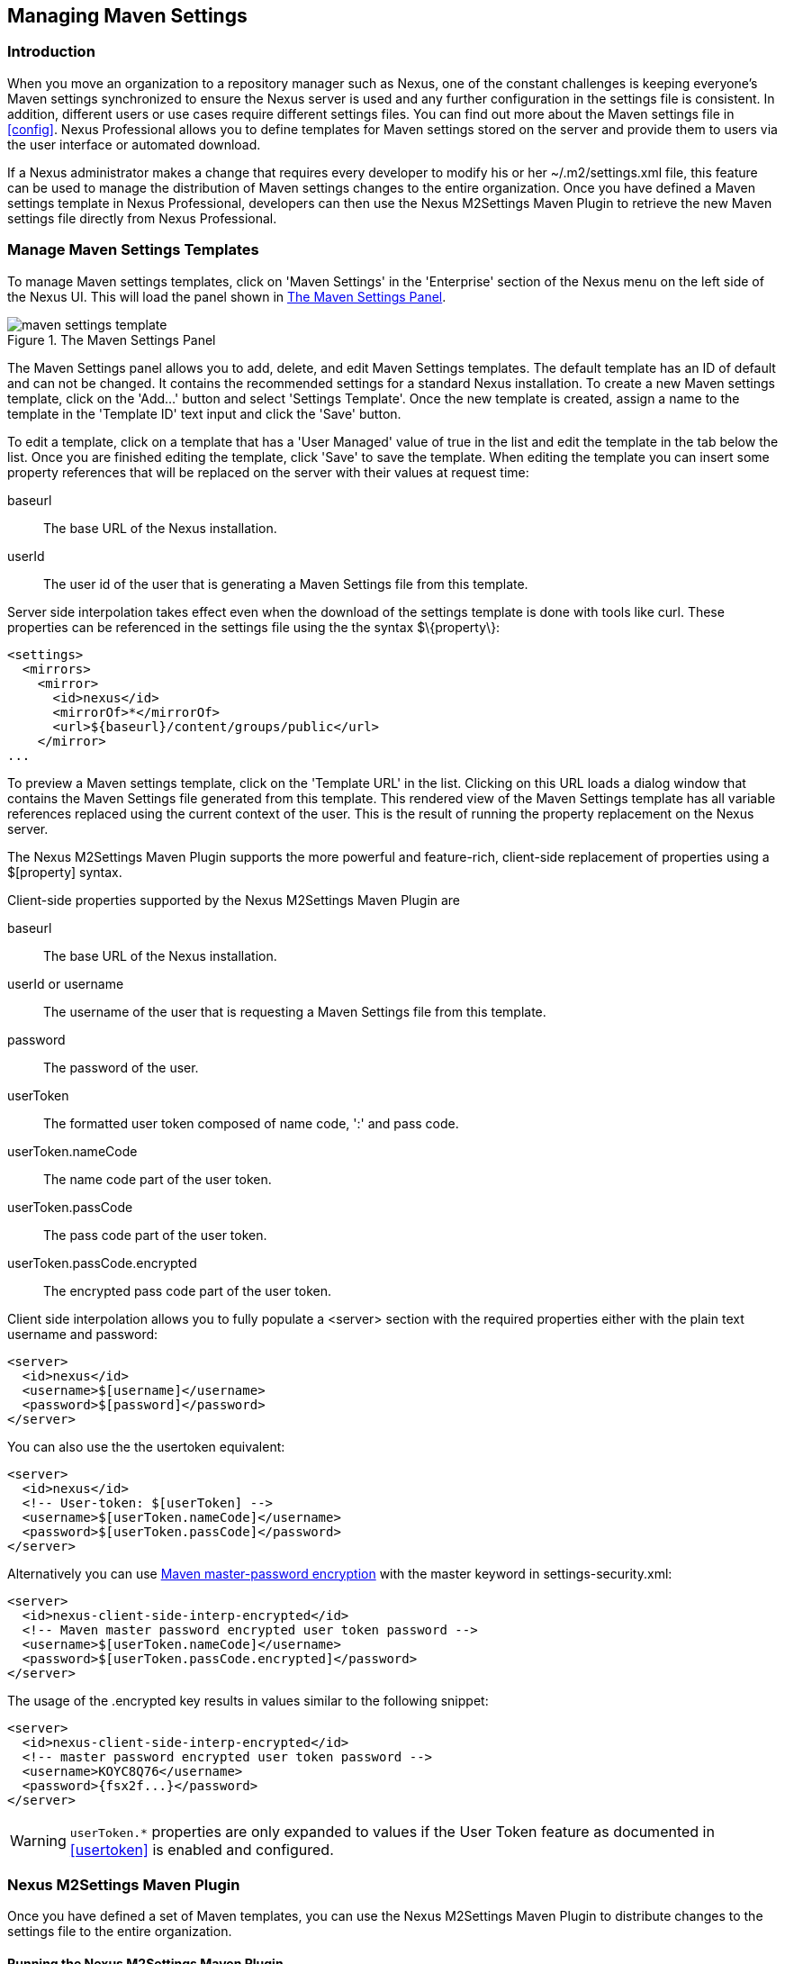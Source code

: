 [[maven-settings]]
== Managing Maven Settings

[[settings-sect-intro]]
=== Introduction

When you move an organization to a repository manager such as Nexus,
one of the constant challenges is keeping everyone's Maven settings
synchronized to ensure the Nexus server is used and any further
configuration in the settings file is consistent.  In addition,
different users or use cases require different settings files. You can
find out more about the Maven settings file in <<config>>.  Nexus
Professional allows you to define templates for Maven settings stored
on the server and provide them to users via the user interface or
automated download.

If a Nexus administrator makes a change that requires every developer
to modify his or her +~/.m2/settings.xml+ file, this feature can be
used to manage the distribution of Maven settings changes to the
entire organization. Once you have defined a Maven settings template
in Nexus Professional, developers can then use the Nexus M2Settings
Maven Plugin to retrieve the new Maven settings file directly from
Nexus Professional.


[[settings-sect-install]]
=== Manage Maven Settings Templates

To manage Maven settings templates, click on 'Maven Settings' in the
'Enterprise' section of the Nexus menu on the left side of the Nexus
UI. This will load the panel shown in <<fig-settings-maven-settings>>.

[[fig-settings-maven-settings]]
.The Maven Settings Panel
image::figs/web/maven-settings-template.png[scale=60]

The Maven Settings panel allows you to add, delete, and edit Maven
Settings templates. The default template has an ID of +default+ and
can not be changed. It contains the recommended settings for a
standard Nexus installation. To create a new Maven settings template,
click on the 'Add...' button and select 'Settings Template'. Once the
new template is created, assign a name to the template in the
'Template ID' text input and click the 'Save' button.

To edit a template, click on a template that has a 'User Managed' value
of +true+ in the list and edit the template in the tab below the
list. Once you are finished editing the template, click 'Save' to save
the template. When editing the template you can insert some property
references that will be replaced on the server with their values at
request time:

baseurl:: The base URL of the Nexus installation.

userId:: The user id of the user that is generating a Maven Settings
file from this template.

Server side interpolation takes effect even when the download of the
settings template is done with tools like curl. These properties can 
be referenced in the settings file using the the syntax +$\{property\}+:

----
<settings>
  <mirrors>
    <mirror>
      <id>nexus</id>
      <mirrorOf>*</mirrorOf>
      <url>${baseurl}/content/groups/public</url>
    </mirror>
...
----

To preview a Maven settings template, click on the 'Template URL' in
the list. Clicking on this URL loads a dialog window that contains
the Maven Settings file generated from this template. This rendered
view of the Maven Settings template has all variable references
replaced using the current context of the user. This is the result of
running the property replacement on the Nexus server.

The Nexus M2Settings Maven Plugin supports the more powerful and
feature-rich, client-side replacement of properties using a
+$[property]+ syntax.

Client-side properties supported by the Nexus M2Settings Maven Plugin
are

baseurl:: The base URL of the Nexus installation.

userId or username:: The username of the user that is requesting a
Maven Settings file from this template.

password:: The password of the user.

userToken:: The formatted user token composed of name code, ':' and
pass code.

userToken.nameCode:: The name code part of the user token.

userToken.passCode:: The pass code part of the user token.

userToken.passCode.encrypted:: The encrypted pass code part of the
user token.

Client side interpolation allows you to fully populate a +<server>+
section with the required properties either with the plain text
username and password:

----
<server>
  <id>nexus</id>
  <username>$[username]</username>
  <password>$[password]</password>
</server>
----

You can also use the the usertoken equivalent: 

----
<server>
  <id>nexus</id>
  <!-- User-token: $[userToken] -->
  <username>$[userToken.nameCode]</username>
  <password>$[userToken.passCode]</password>
</server>
----

Alternatively you can use  
http://maven.apache.org/guides/mini/guide-encryption.html[Maven
master-password encryption] with the master keyword in
+settings-security.xml+:

----
<server>
  <id>nexus-client-side-interp-encrypted</id>
  <!-- Maven master password encrypted user token password -->
  <username>$[userToken.nameCode]</username>
  <password>$[userToken.passCode.encrypted]</password>
</server>
----

The usage of the +.encrypted+ key results in values similar to 
the following snippet:

----
<server>
  <id>nexus-client-side-interp-encrypted</id>
  <!-- master password encrypted user token password -->
  <username>KOYC8Q76</username>
  <password>{fsx2f...}</password>
</server>
----

WARNING: `userToken.*` properties are only expanded to values if the
User Token feature as documented in <<usertoken>> is
enabled and configured.


[[settings-sect-downloading]]
=== Nexus M2Settings Maven Plugin

Once you have defined a set of Maven templates, you can use the Nexus
M2Settings Maven Plugin to distribute changes to the settings file to the
entire organization.

==== Running the Nexus M2Settings Maven Plugin

To invoke a goal of the Nexus M2Settings Maven Plugin, you will
initially have to use a fully qualified groupId and artifactId in
addition to the goal. An example invocation of the +download+ goal is:

----
mvn org.sonatype.plugins:nexus-m2settings-maven-plugin:download
----

In order to be able to use an invocation with the simple plugin prefix
like this
----
mvn nexus-m2settings:download
----
you have to have the appropriate
plugin group +org.sonatype.plugins+ configured in your Maven Settings
file:

----
<settings>
  ...
  <pluginGroups>
    <pluginGroup>org.sonatype.plugins</pluginGroup>
  </pluginGroups>
  ...
----

An initial invocation of the download goal will update your settings
file with a template from Nexus Professional. The default template in
Nexus Professional adds the +org.sonatype.plugins+ group to the
+pluginGroups+, so you will not have to do this manually. It is
essential that you make sure that any new, custom templates also
include this plugin group definition. Otherwise, there is a chance
that a developer could update his or her Maven Settings and lose the
ability to use the Nexus Maven plugin with the short identifier.

TIP: This practice of adding pluginGroups to the settings file is
useful for your own Maven plugins or other plugins that do not use the
default values of +org.apache.maven.plugins+ or +org.codehaus.mojo+ as
well, since it allows the short prefix of a plugin to be used for an
invocation outside a Maven project using the plugin.

The +download+ goal of the Nexus M2Settings Maven Plugin downloads a
Maven Settings file from Nexus Professional and stores it locally. The
default file name for the settings file is the Maven default for the
current user of +~/.m2/settings.xml+ file. If you are replacing a
Maven Settings file, this goal can be configured to make a backup of
an existing Maven Settings file.

NOTE: The download with the Nexus Maven Plugin is deprecated and has
been replaced with the Nexus M2Settings Maven Plugin.

==== Configuring Nexus M2Settings Maven Plugin

The download goal of the Nexus M2Settings Maven plugin prompts the
user for all required parameters, which include the Nexus server URL,
the username and password, and the template identifier. 

NOTE: For security reasons, the settings download requires an HTTPS
 connection to your Nexus instance. If you are running Nexus via plain
 HTTP you will have to set the +secure+ parameter to +false+.

The required configuration parameters can either be supplied
as invocation parameters or when prompted by the plugin and are:

nexusUrl:: Points to the Nexus server installation's base URL. If you
have installed Nexus on your local machine, this would be
http://localhost:8081/nexus/. Access via HTTP only works with the
+secure+ configuration parameter set to +false+.

username:: The username to use for authenticating to Nexus. Default
value is the the Java System property +user.name+.

password:: The password to use for authenticating to Nexus.f

templateId:: The Template ID for the settings template as defined in
the Nexus user interface. 

Additional general configuration parameters are related to the
security of the transfer and the output file:

secure:: By default set to +true+, this parameter forces a Nexus URL
access with HTTPS. Overriding this parameter and setting it to +false+
allows you to download a settings file via HTTP. When using this
override it is important to keep in mind that the username and
password transfered via HTTP can be intercepted.

outputFile:: Defines the filename and location of the downloaded file
and defaults to the standard +~/.m2/settings.xml+.

backup:: If true and there is a pre-existing settings.xml file in
the way of this download, back up the file to a date-stamped filename,
where the specific format of the datestamp is given by the
backupTimestampFormat parameter. Default value is +true+. 

backup.timestampFormat:: When backing up an existing settings.xml file,
use this date format in conjunction with SimpleDateFormat to construct
a new filename of the form: settings.xml-$(format). Date stamps are
used for backup copies of the settings.xml to avoid overwriting
previously backed up settings files. This protects against the case
where the download goal is used multiple times with incorrect
settings, where using a single static backup file name would destroy
the original, preexisting settings. Default value is: +yyyyMMddHHmmss+.

encoding:: Use this optional parameter to define a non-default
encoding for the settings file.

As a Maven plugin, the Nexus M2Settings Maven Plugin relies on Apache
Maven execution and on the fact that the Central Repository
can be contacted for downloading the required plugins and
dependencies. If this access is only available via a proxy server you
can configure the proxy related parameters +proxy+, +proxy.protocol+,
+proxy.host+, +proxy.port+, +proxy.username+ and +proxy.password+.

==== Downloading Maven Settings

You can download the Maven Settings from Nexus Professional with a
simple invocation, and rely on the plugin to prompt you for the
required parameters:

----
$ mvn org.sonatype.plugins:nexus-m2settings-maven-plugin:download
[INFO] Scanning for projects...
[INFO]
[INFO] -----------------------------------------
[INFO] Building Maven Stub Project (No POM) 1
[INFO] -----------------------------------------
[INFO]
[INFO] --- nexus-m2settings-maven-plugin:1.6.2:download (default-cli) @ standalone-pom ---
Nexus URL: https://localhost:8081/nexus
Username [manfred]: admin
Password: ********
[INFO] Connecting to: https://localhost:8081/nexus (as admin)
[WARNING] Insecure protocol: https://localhost:8081/nexus/
[INFO] Connected: Sonatype Nexus Professional 2.4.0-07
Available Templates:
   0) default
   1) example
Select Template: 0
[INFO] Fetching content for templateId: default
[INFO] Backing up: /Users/manfred/.m2/settings.xml to: /Users/manfred/.m2/settings.xml-20130404120146
[INFO] Saving content to: /Users/manfred/.m2/settings.xml
[INFO] -----------------------------------------
[INFO] BUILD SUCCESS
[INFO] -----------------------------------------
[INFO] Total time: 29.169s
[INFO] Finished at: Thu Apr 04 12:01:46 PDT 2013
[INFO] Final Memory: 12M/153M
[INFO] -----------------------------------------
----

If your Nexus server is hosted internally and does not use HTTPS you can
download a settings file with
----
$ mvn org.sonatype.plugins:nexus-m2settings-maven-plugin:download -Dsecure=false
----

As displayed, the plugin will query for all parameters and display a
list of the available templates. Alternatively, you can specify the
username, password, Nexus URL, and template identifier on the command
line.

----
$ mvn org.sonatype.plugins:nexus-m2settings-maven-plugin:download \
-DnexusUrl=https://localhost:8443/nexus \
-Dusername=admin \
-Dpassword=admin123 \
-DtemplateId=default
----

Enabling proxy access with +-Dproxy=true+ will trigger the plugin to
query the necessary configuration:

----
[INFO] Connecting to: https://localhost:8443/nexus (as admin)
Proxy Protocol:
   0) http
   1) https
Choose: 1
Proxy Host: myproxy.example.com
Proxy Port: 9000
Proxy Authentication:
   0) yes
   1) no
Choose: 0
Proxy Username [manfred]: proxy
Proxy Password: ******
[INFO] Proxy enabled: proxy@https:myproxy.example.com:9000
----

In some scenarios you have to get an initial settings file installed
on a computer that does not have internet access and, therefore, cannot
use the Maven plugin. For this first initial configuration that
connects the computer to Nexus for following Maven invocations, a
simple HTTP GET command to retrieve an unmodified settings file can be
used:

----
curl -u admin:admin123 -X GET "http://localhost:8081/nexus/service/local/templates/settings/default/content" > ~/.m2/settings.xml
----

Modify the commandline above by changing the username:password
supplied after -u and adapting the url to Template URL visible in the
Nexus user interface. This invocation will however not replace parameters 
on the client side, so you will have to manually change
any username or password configuration, if applicable.

=== Summary

Overall the Maven Settings integration in Nexus allows you to maintain
multiple settings template files on the central Nexus server. You can
configure settings files for different use cases like e.g., 

* referencing a repository group containing only approved components in the mirror
section for your release or QA builds, 
* providing an open public group mirror reference to all of your developers
for experimentation with other components.

By using the Nexus M2Settings Maven Plugin you can completely automate
initial provisioning and updates of these settings files to your users.

////
/* Local Variables: */
/* ispell-personal-dictionary: "ispell.dict" */
/* End:             */
////
